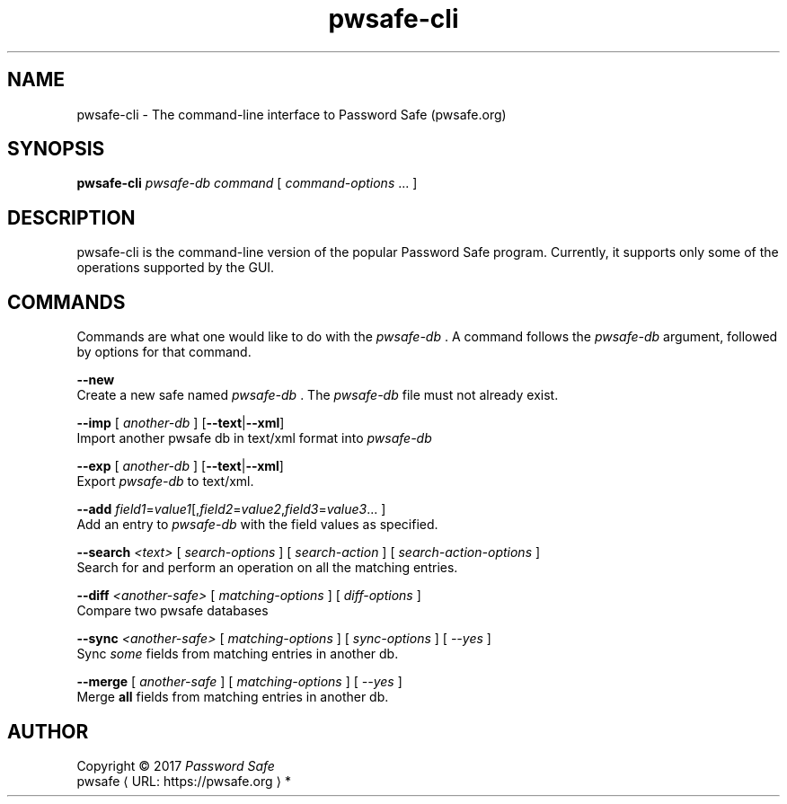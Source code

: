.\" manpae for pwsafe-cli, the command-line interface to pwsafe
.\" See https://pwsafe.org
.
.de URL
\\$2 \(laURL: \\$1 \(ra\\$3
..
.if \n[.g] .mso www.tmac
.TH pwsafe\-cli 1 2017-06-29 "pwsafe-cli 1.0"
.SH NAME
pwsafe-cli \- The command-line interface to Password Safe (pwsafe.org)
.
.SH SYNOPSIS
.B pwsafe\-cli
.I pwsafe\-db
.I command
[
.IR command\-options " ..."
]
.SH DESCRIPTION
pwsafe-cli is the command-line version of the popular Password Safe program.
Currently, it supports only some of the operations supported by the GUI.

.SH COMMANDS
Commands are what one would like to do with the
.I pwsafe-db
\&. A command follows the
.I pwsafe-db
argument, followed by options for that command.
.PP
.B \-\-new
.br
Create a new safe named
.I pwsafe-db
\&. The
.I pwsafe\-db
file must not already exist.
.PP
.B \-\-imp
[
.I another-db
]
.RB [ --text | --xml ]
.br
Import another pwsafe db in text/xml format into
.I pwsafe-db
.PP
.B \-\-exp
[
.I another-db
]
.RB [ --text | --xml ]
.br
Export
.I pwsafe-db
to text/xml.
.PP
.B \-\-add
.IR field1 = value1 [, field2 = value2 , field3 = value3 ...
]
.br
Add an entry to
.I pwsafe-db
with the field values as specified.
.PP
.B \-\-search
.I <text>
[
.I search-options
]
[
.I search-action
]
[
.I search-action-options
]
.br
Search for and perform an operation on all the matching entries.
.PP
.B \-\-diff
.I <another-safe>
[
.I matching-options
]
[
.I diff-options
]
.br
Compare two pwsafe databases
.PP
.B \-\-sync
.I <another-safe>
[
.I matching-options
]
[
.I sync-options
]
[
.I \-\-yes
]
.br
Sync
.I some
fields from matching entries in another db.
.PP
.B \-\-merge
[
.I another-safe
]
[
.I matching-options
]
[
.I --yes
]
.br
Merge
.B all
fields from matching entries in another db.
.PP
.SH AUTHOR
Copyright \(co 2017 \fIPassword Safe\fP
.br
.URL "https://pwsafe.org" "pwsafe" "*"
